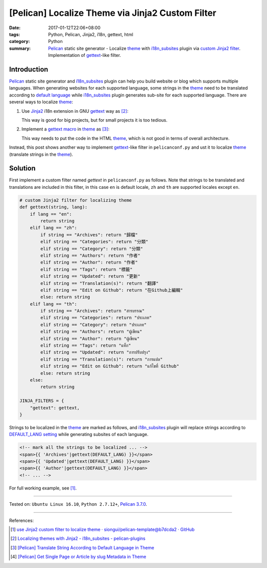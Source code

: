 [Pelican] Localize Theme via Jinja2 Custom Filter
#################################################

:date: 2017-01-12T22:06+08:00
:tags: Python, Pelican, Jinja2, i18n, gettext, html
:category: Python
:summary: Pelican_ static site generator - Localize theme_ with i18n_subsites_
          plugin via `custom Jinja2 filter`_. Implementation of gettext_-like
          filter.


Introduction
++++++++++++

Pelican_ static site generator and i18n_subsites_ plugin can help you build
website or blog which supports multiple languages. When generating websites for
each supported language, some strings in the theme_ need to be translated
according to `default language`_ while i18n_subsites_ plugin generates sub-site
for each supported language. There are several ways to localize theme_:

1. Use Jinja2_ i18n extension in GNU gettext_ way as [2]_:

   This way is good for big projects, but for small projects it is too tedious.

2. Implement a gettext_ macro_ in theme_ as [3]_:

   This way needs to put the code in the HTML theme_, which is not good in terms
   of overall architecture.

Instead, this post shows another way to implement gettext_-like filter in
``pelicanconf.py`` and ust it to localize theme_ (translate strings in the
theme_).


Solution
++++++++

First implement a custom filter named *gettext* in ``pelicanconf.py`` as
follows. Note that strings to be translated and translations are included in
this filter, in this case ``en`` is default locale, ``zh`` and ``th`` are
supported locales except ``en``.

.. code-block:: python

  # custom Jinja2 filter for localizing theme
  def gettext(string, lang):
      if lang == "en":
          return string
      elif lang == "zh":
          if string == "Archives": return "歸檔"
          elif string == "Categories": return "分類"
          elif string == "Category": return "分類"
          elif string == "Authors": return "作者"
          elif string == "Author": return "作者"
          elif string == "Tags": return "標籤"
          elif string == "Updated": return "更新"
          elif string == "Translation(s)": return "翻譯"
          elif string == "Edit on Github": return "在Github上編輯"
          else: return string
      elif lang == "th":
          if string == "Archives": return "สารบรรณ"
          elif string == "Categories": return "ประเภท"
          elif string == "Category": return "ประเภท"
          elif string == "Authors": return "ผู้เขียน"
          elif string == "Author": return "ผู้เขียน"
          elif string == "Tags": return "แท็ก"
          elif string == "Updated": return "การปรับปรุง"
          elif string == "Translation(s)": return "การแปล"
          elif string == "Edit on Github": return "แก้ไขที่ Github"
          else: return string
      else:
          return string

  JINJA_FILTERS = {
      "gettext": gettext,
  }


Strings to be localized in the theme_ are marked as follows, and i18n_subsites_
plugin will replace strings according to `DEFAULT_LANG setting`_ while
generating subsites of each language.

.. code-block:: html

  <!-- mark all the strings to be localized ... -->
  <span>{{ 'Archives'|gettext(DEFAULT_LANG) }}</span>
  <span>{{ 'Updated'|gettext(DEFAULT_LANG) }}</span>
  <span>{{ 'Author'|gettext(DEFAULT_LANG) }}</span>
  <!-- ... -->

For full working example, see [1]_.

----

Tested on: ``Ubuntu Linux 16.10``, ``Python 2.7.12+``, `Pelican 3.7.0`_.

----

References:

.. [1] `use Jinja2 custom filter to localize theme · siongui/pelican-template@b7dcda2 · GitHub <https://github.com/siongui/pelican-template/commit/b7dcda254f4b1b6a8856679b24a4bdaed7de97e5>`_

.. [2] `Localizing themes with Jinja2 - i18n_subsites - pelican-plugins <https://github.com/getpelican/pelican-plugins/blob/master/i18n_subsites/localizing_using_jinja2.rst>`_

.. [3] `[Pelican] Translate String According to Default Language in Theme <{filename}../07/pelican-translate-string-according-to-default-language-in-theme%en.rst>`_

.. [4] `[Pelican] Get Single Page or Article by slug Metadata in Theme <{filename}../08/pelican-get-single-page-or-article-by-slug-metadata-in-theme%en.rst>`_

.. _Python: https://www.python.org/
.. _gettext: https://www.google.com/search?q=gettext
.. _Pelican: http://blog.getpelican.com/
.. _Pelican 3.7.0: http://docs.getpelican.com/en/3.7.0/
.. _i18n_subsites: https://github.com/getpelican/pelican-plugins/tree/master/i18n_subsites
.. _theme: http://docs.getpelican.com/en/latest/themes.html
.. _macro: http://jinja.pocoo.org/docs/dev/templates/#macros
.. _default language: http://docs.getpelican.com/en/latest/settings.html#translations
.. _settings: http://docs.getpelican.com/en/latest/settings.html
.. _DEFAULT_LANG setting: http://docs.getpelican.com/en/latest/settings.html#translations
.. _custom Jinja2 filter: http://jinja.pocoo.org/docs/latest/api/#custom-filters
.. _pelicanconf.py: http://docs.getpelican.com/en/latest/settings.html
.. _Jinja2: https://www.google.com/search?q=jinja2
